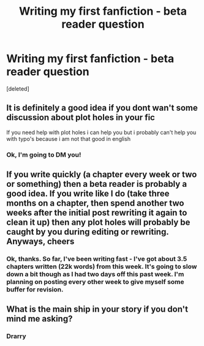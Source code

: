 #+TITLE: Writing my first fanfiction - beta reader question

* Writing my first fanfiction - beta reader question
:PROPERTIES:
:Score: 5
:DateUnix: 1565713122.0
:DateShort: 2019-Aug-13
:FlairText: Misc
:END:
[deleted]


** It is definitely a good idea if you dont wan't some discussion about plot holes in your fic

If you need help with plot holes i can help you but i probably can't help you with typo's because i am not that good in english
:PROPERTIES:
:Author: Erkkipotter
:Score: 3
:DateUnix: 1565713659.0
:DateShort: 2019-Aug-13
:END:

*** Ok, I'm going to DM you!
:PROPERTIES:
:Score: 2
:DateUnix: 1565713786.0
:DateShort: 2019-Aug-13
:END:


** If you write quickly (a chapter every week or two or something) then a beta reader is probably a good idea. If you write like I do (take three months on a chapter, then spend another two weeks after the initial post rewriting it again to clean it up) then any plot holes will probably be caught by you during editing or rewriting. Anyways, cheers
:PROPERTIES:
:Author: Erebus1999
:Score: 3
:DateUnix: 1565750086.0
:DateShort: 2019-Aug-14
:END:

*** Ok, thanks. So far, I've been writing fast - I've got about 3.5 chapters written (22k words) from this week. It's going to slow down a bit though as I had two days off this past week. I'm planning on posting every other week to give myself some buffer for revision.
:PROPERTIES:
:Score: 1
:DateUnix: 1565783570.0
:DateShort: 2019-Aug-14
:END:


** What is the main ship in your story if you don't mind me asking?
:PROPERTIES:
:Author: APastVenture
:Score: 1
:DateUnix: 1565748007.0
:DateShort: 2019-Aug-14
:END:

*** Drarry
:PROPERTIES:
:Score: 1
:DateUnix: 1565783344.0
:DateShort: 2019-Aug-14
:END:
